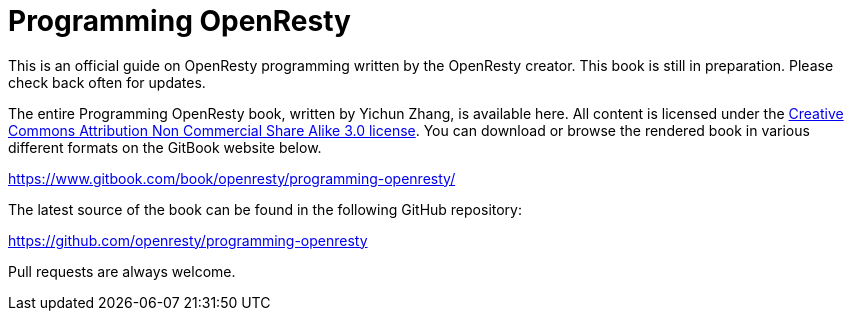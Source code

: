 = Programming OpenResty

This is an official guide on OpenResty programming written by the OpenResty creator.
This book is still in preparation. Please check back often for updates.

The entire Programming OpenResty book, written by Yichun Zhang, is available
here. All content is licensed under the link:http://creativecommons.org/licenses/by-nc-sa/3.0/[Creative
Commons Attribution Non Commercial Share Alike 3.0 license]. You can download
or browse the rendered book in various different formats on the GitBook
website below.

https://www.gitbook.com/book/openresty/programming-openresty/

The latest source of the book can be found in the following GitHub repository:

https://github.com/openresty/programming-openresty

Pull requests are always welcome.
